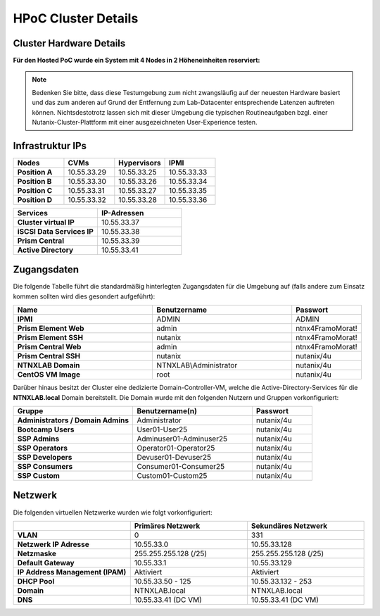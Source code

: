 .. _clusterdetails:

------------------------
HPoC Cluster Details
------------------------

Cluster Hardware Details
++++++++++++++++++++++++


**Für den Hosted PoC wurde ein System mit 4 Nodes in 2 Höheneinheiten reserviert:**

.. figure:: images/cluster3060g5a.png

.. note::
  Bedenken Sie bitte, dass diese Testumgebung zum nicht zwangsläufig  auf der neuesten Hardware basiert und das zum anderen auf Grund der Entfernung zum Lab-Datacenter entsprechende Latenzen auftreten können. Nichtsdestotrotz lassen sich mit dieser Umgebung die typischen Routineaufgaben bzgl. einer Nutanix-Cluster-Plattform mit einer ausgezeichneten User-Experience testen.

Infrastruktur IPs
+++++++++++++++++

.. list-table::
   :widths: 10 10 10 10
   :header-rows: 1

   * - Nodes
     - CVMs
     - Hypervisors
     - IPMI
   * - **Position A**
     - 10.55.33.29
     - 10.55.33.25
     - 10.55.33.33
   * - **Position B**
     - 10.55.33.30
     - 10.55.33.26
     - 10.55.33.34
   * - **Position C**
     - 10.55.33.31
     - 10.55.33.27
     - 10.55.33.35
   * - **Position D**
     - 10.55.33.32
     - 10.55.33.28
     - 10.55.33.36


.. list-table::
  :widths: 20 20
  :header-rows: 1

  * - Services
    - IP-Adressen
  * - **Cluster virtual IP**
    - 10.55.33.37
  * - **iSCSI Data Services IP**
    - 10.55.33.38
  * - **Prism Central**
    - 10.55.33.39
  * - **Active Directory**
    - 10.55.33.41


Zugangsdaten
++++++++++++

Die folgende Tabelle führt die standardmäßig hinterlegten Zugangsdaten für die Umgebung auf (falls andere zum Einsatz kommen sollten wird dies gesondert aufgeführt):

.. list-table::
  :widths: 20 20 10
  :header-rows: 1

  * - Name
    - Benutzername
    - Passwort
  * - **IPMI**
    - ADMIN
    - ADMIN
  * - **Prism Element Web**
    - admin
    - ntnx4FramoMorat!
  * - **Prism Element SSH**
    - nutanix
    - ntnx4FramoMorat!
  * - **Prism Central Web**
    - admin
    - ntnx4FramoMorat!
  * - **Prism Central SSH**
    - nutanix
    - nutanix/4u
  * - **NTNXLAB Domain**
    - NTNXLAB\\Administrator
    - nutanix/4u
  * - **CentOS VM Image**
    - root
    - nutanix/4u


Darüber hinaus besitzt der Cluster eine dedizierte Domain-Controller-VM, welche die Active-Directory-Services für die **NTNXLAB.local** Domain bereitstellt. Die Domain wurde mit den folgenden Nutzern und Gruppen vorkonfiguriert:

.. list-table::
  :widths: 20 20 10
  :header-rows: 1

  * - Gruppe
    - Benutzername(n)
    - Passwort
  * - **Administrators / Domain Admins**
    - Administrator
    - nutanix/4u
  * - **Bootcamp Users**
    - User01-User25
    - nutanix/4u
  * - **SSP Admins**
    - Adminuser01-Adminuser25
    - nutanix/4u
  * - **SSP Operators**
    - Operator01-Operator25
    - nutanix/4u
  * - **SSP Developers**
    - Devuser01-Devuser25
    - nutanix/4u
  * - **SSP Consumers**
    - Consumer01-Consumer25
    - nutanix/4u
  * - **SSP Custom**
    - Custom01-Custom25
    - nutanix/4u

Netzwerk
++++++++

Die folgenden virtuellen Netzwerke wurden wie folgt vorkonfiguriert:

.. list-table::
   :widths: 33 33 33
   :header-rows: 1

   * -
     - **Primäres** Netzwerk
     - **Sekundäres** Netzwerk
   * - **VLAN**
     - 0
     - 331
   * - **Netzwerk IP Adresse**
     - 10.55.33.0
     - 10.55.33.128
   * - **Netzmaske**
     - 255.255.255.128 (/25)
     - 255.255.255.128 (/25)
   * - **Default Gateway**
     - 10.55.33.1
     - 10.55.33.129
   * - **IP Address Management (IPAM)**
     - Aktiviert
     - Aktiviert
   * - **DHCP Pool**
     - 10.55.33.50  - 125
     - 10.55.33.132 - 253
   * - **Domain**
     - NTNXLAB.local
     - NTNXLAB.local
   * - **DNS**
     - 10.55.33.41 (DC VM)
     - 10.55.33.41 (DC VM)
